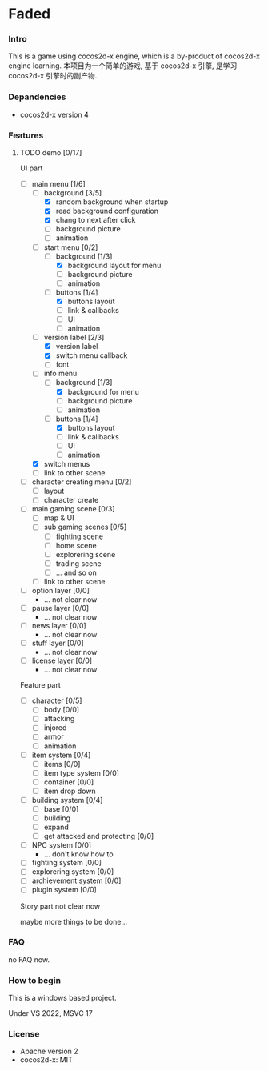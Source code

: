 # File: README.org -*- encoding=utf-8 -*-

# attributions
# #+TODO: TODO IN-PROGRESS WAITING DONE
#+SEQ_TODO: TODO(T@/!) IN-PROGRESS(P@) WAITING(W@) | DONE(D@/!)
#+SEQ_TODO: BUG(b@/!) TEST-REQUIRED(t@/!) REPORTED(r@/!) | FIXED(f!/!)

# README

* Faded

*** Intro
This is a game using cocos2d-x engine, which is a by-product of cocos2d-x engine learning.
本项目为一个简单的游戏, 基于 cocos2d-x 引擎, 是学习 cocos2d-x 引擎时的副产物.

*** Depandencies
+ cocos2d-x version 4

*** Features

******** TODO demo [0/17]

UI part
- [-] main menu [1/6]
  + [-] background [3/5]
    - [X] random background when startup
    - [X] read background configuration
    - [X] chang to next after click
    - [ ] background picture
    - [ ] animation
  + [-] start menu [0/2]
    - [-] background [1/3]
      + [X] background layout for menu
      + [ ] background picture
      + [ ] animation
    - [-] buttons [1/4]
      + [X] buttons layout
      + [ ] link & callbacks
      + [ ] UI
      + [ ] animation
  + [-] version label [2/3]
    - [X] version label
    - [X] switch menu callback
    - [ ] font
  + [-] info menu
    - [-] background [1/3]
      + [X] background for menu
      + [ ] background picture
      + [ ] animation
    - [-] buttons [1/4]
      + [X] buttons layout
      + [ ] link & callbacks
      + [ ] UI
      + [ ] animation
  + [X] switch menus
  + [ ] link to other scene
- [ ] character creating menu [0/2]
  + [ ] layout
  + [ ] character create
- [ ] main gaming scene [0/3]
  + [ ] map & UI
  + [ ] sub gaming scenes [0/5]
    - [ ] fighting scene
    - [ ] home scene
    - [ ] explorering scene
    - [ ] trading scene
    - [ ] ... and so on
  + [ ] link to other scene
- [ ] option layer [0/0]
  + ... not clear now
- [ ] pause layer [0/0]
  + ... not clear now
- [ ] news layer [0/0]
  + ... not clear now
- [ ] stuff layer [0/0]
  + ... not clear now
- [ ] license layer [0/0]
  + ... not clear now
Feature part
- [ ] character [0/5]
  + [ ] body [0/0]
  + [ ] attacking
  + [ ] injored
  + [ ] armor
  + [ ] animation
- [ ] item system [0/4]
  + [ ] items [0/0]
  + [ ] item type system [0/0]
  + [ ] container [0/0]
  + [ ] item drop down
- [ ] building system [0/4]
  + [ ] base [0/0]
  + [ ] building
  + [ ] expand
  + [ ] get attacked and protecting [0/0]
- [ ] NPC system [0/0]
  + ... don't know how to
- [ ] fighting system [0/0]
- [ ] explorering system [0/0]
- [ ] archievement system [0/0]
- [ ] plugin system [0/0]
Story part
not clear now

maybe more things to be done...

*** FAQ
no FAQ now.

*** How to begin
This is a windows based project.

Under VS 2022, MSVC 17

*** License
+ Apache version 2
+ cocos2d-x: MIT
